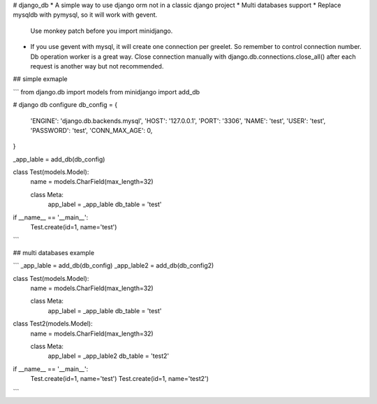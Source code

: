 # django_db
* A simple way to use django orm not in a classic django project
* Multi databases support
* Replace mysqldb with pymysql, so it will work with gevent.
  Use monkey patch before you import minidjango.
* If you use gevent with mysql, it will create one connection per greelet. So remember to control connection number. 
  Db operation worker is a great way.
  Close connection manually with django.db.connections.close_all() after each request is another way but not recommended.


## simple exmaple

```
from django.db import models
from minidjango import add_db

# django db configure
db_config = {
    'ENGINE': 'django.db.backends.mysql',
    'HOST': '127.0.0.1',
    'PORT': '3306',
    'NAME': 'test',
    'USER': 'test',
    'PASSWORD': 'test',
    'CONN_MAX_AGE': 0,
}

_app_lable = add_db(db_config)


class Test(models.Model):
    name = models.CharField(max_length=32)

    class Meta:
        app_label = _app_lable
        db_table = 'test'


if __name__ == '__main__':
    Test.create(id=1, name='test')
```

## multi databases example

```
_app_lable = add_db(db_config)
_app_lable2 = add_db(db_config2)


class Test(models.Model):
    name = models.CharField(max_length=32)

    class Meta:
        app_label = _app_lable
        db_table = 'test'
        

class Test2(models.Model):
    name = models.CharField(max_length=32)

    class Meta:
        app_label = _app_lable2
        db_table = 'test2'
        
if __name__ == '__main__':
    Test.create(id=1, name='test')
    Test.create(id=1, name='test2')
```
